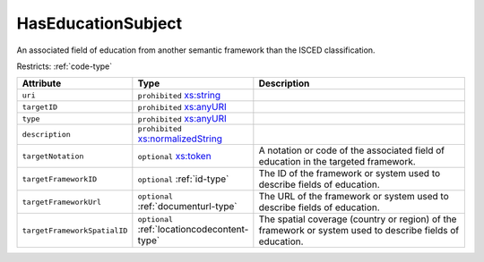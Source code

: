 .. _haseducationsubject-type:

HasEducationSubject
===================

An associated field of education from another semantic framework than the ISCED classification.

Restricts: :ref:`code-type`

.. list-table::
    :widths: 25 25 50
    :header-rows: 1

    * - Attribute
      - Type
      - Description
    * - ``uri``
      - ``prohibited`` `xs:string <https://www.w3.org/TR/xmlschema11-2/#string>`_
      - 
    * - ``targetID``
      - ``prohibited`` `xs:anyURI <https://www.w3.org/TR/xmlschema11-2/#anyURI>`_
      - 
    * - ``type``
      - ``prohibited`` `xs:anyURI <https://www.w3.org/TR/xmlschema11-2/#anyURI>`_
      - 
    * - ``description``
      - ``prohibited`` `xs:normalizedString <https://www.w3.org/TR/xmlschema11-2/#normalizedString>`_
      - 
    * - ``targetNotation``
      - ``optional`` `xs:token <https://www.w3.org/TR/xmlschema11-2/#token>`_
      - A notation or code of the associated field of education in the targeted framework.
    * - ``targetFrameworkID``
      - ``optional`` :ref:`id-type`
      - The ID of the framework or system used to describe fields of education.
    * - ``targetFrameworkUrl``
      - ``optional`` :ref:`documenturl-type`
      - The URL of the framework or system used to describe fields of education.
    * - ``targetFrameworkSpatialID``
      - ``optional`` :ref:`locationcodecontent-type`
      - The spatial coverage (country or region) of the framework or system used to describe fields of education.


